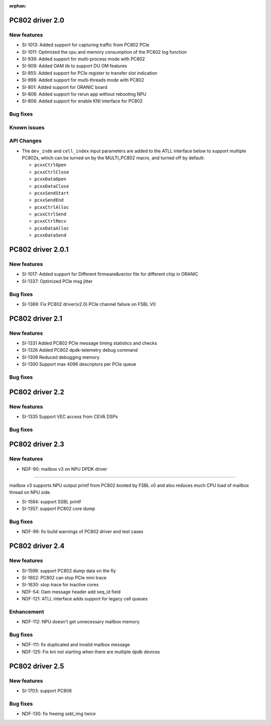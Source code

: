 :orphan:

.. _bsp_2.0:


PC802 driver 2.0
##################

New features
************
* SI-1013: Added support for capturing traffic from PC802 PCIe
* SI-1011: Optimized the cpu and memory consumption of the PC802 log function
* SI-939: Added support for multi-process mode with PC802
* SI-909: Added OAM lib to support DU OM features
* SI-855: Added support for PCIe register to transfer slot indication
* SI-998: Added support for multi-threads mode with PC802
* SI-801: Added support for ORANIC board
* SI-808: Added support for rerun app without rebooting NPU
* SI-806: Added support for enable KNI interface for PC802


Bug fixes
*********


Known issues
************


API Changes
************
* The ``dev_inde`` and ``cell_index`` input parameters are added to the ATLL interface below to support multiple PC802s, which can be turned on by the MULTI_PC802 macro, and turned off by default:

  * ``pcxxCtrlOpen``
  * ``pcxxCtrlClose``
  * ``pcxxDataOpen``
  * ``pcxxDataClose``
  * ``pcxxSendStart``
  * ``pcxxSendEnd``
  * ``pcxxCtrlAlloc``
  * ``pcxxCtrlSend``
  * ``pcxxCtrlRecv``
  * ``pcxxDataAlloc``
  * ``pcxxDataSend``

PC802 driver 2.0.1
##################

New features
************
* SI-1017: Added support for Different firmware&vector file for different chip in ORANIC
* SI-1337: Optimized PCIe msg jitter

Bug fixes
*********
* SI-1369: Fix PC802 driver(v2.0) PCIe channel failure on FSBL V0


PC802 driver 2.1
##################

New features
************
* SI-1331 Added PC802 PCIe message timing statistics and checks
* SI-1326 Added PC802 dpdk-telemetry debug command
* SI-1309 Reduced debugging memory
* SI-1300 Support max 4096 descriptors per PCIe queue


Bug fixes
*********

PC802 driver 2.2
##################

New features
************
* SI-1335 Support VEC access from CEVA DSPs

Bug fixes
*********

PC802 driver 2.3
##################

New features
************
* NDF-90: mailbox v3 on NPU DPDK driver
=======================================

mailbox v3 supports NPU output printf from PC802 booted by FSBL v0
and also reduces much CPU load of mailbox thread on NPU side.

* SI-1584: support SSBL printf
* SI-1357: support PC802 core dump

Bug fixes
*********
* NDF-99: fix build warnings of PC802 driver and test cases

PC802 driver 2.4
##################

New features
************
* SI-1599: support PC802 dump data on the fly
* SI-1602: PC802 can stop PCIe mini trace
* SI-1630: stop trace for inactive cores
* NDF-54:  Oam message header add seq_id field
* NDF-121: ATLL interface adds support for legacy cell queues

Enhancement
***********
* NDF-112: NPU doesn't get unnecessary mailbox memory

Bug fixes
*********
* NDF-111: fix duplicated and invalid mailbox message
* NDF-125: Fix kni not starting when there are multiple dpdk devices

PC802 driver 2.5
##################

New features
************
* SI-1703: support PC806

Bug fixes
*********
* NDF-130: fix freeing ssbl_img twice
